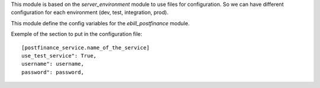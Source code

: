 This module is based on the `server_environment` module to use files for
configuration. So we can have different configuration for each
environment (dev, test, integration, prod).

This module define the config variables for the `ebill_postfinance` module.

Exemple of the section to put in the configuration file::

    [postfinance_service.name_of_the_service]
    use_test_service": True,
    username": username,
    password": password,
